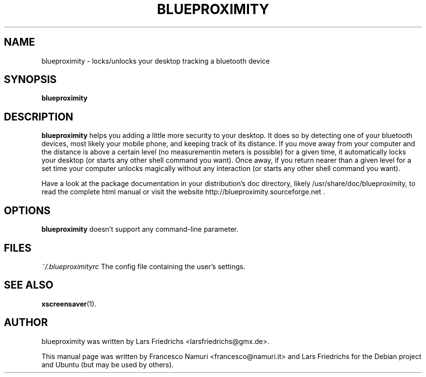.\" Hey, EMACS: -*- nroff -*-
.\" First parameter, NAME, should be all caps
.\" Second parameter, SECTION, should be 1-8, maybe w/ subsection
.\" other parameters are allowed: see man(7), man(1)
.\" Please adjust this date whenever revising the manpage.
.\" 
.\" Some roff macros, for reference:
.\" .nh        disable hyphenation
.\" .hy        enable hyphenation
.\" .ad l      left justify
.\" .ad b      justify to both left and right margins
.\" .nf        disable filling
.\" .fi        enable filling
.\" .br        insert line break
.\" .sp <n>    insert n+1 empty lines
.\" for manpage-specific macros, see man(7)
.TH "BLUEPROXIMITY" "1" "February 06, 2008" "Lars Friedrichs" ""
.SH "NAME" 
blueproximity \- locks/unlocks your desktop tracking a bluetooth device
.SH "SYNOPSIS"
.B blueproximity
.SH "DESCRIPTION"
.B blueproximity
helps you adding a little more security to your desktop.
It does so by detecting one of your bluetooth devices, most likely your mobile phone, and keeping track of its distance. If you move away from your computer and the distance is above a certain level (no measurementin meters is possible) for a given time, it automatically locks your desktop (or starts any other shell command you want).
Once away, if you return nearer than a given level for a set time your computer unlocks magically without any interaction (or starts any other shell command you want).
.PP
Have a look at the package documentation in your distribution's doc directory, likely /usr/share/doc/blueproximity, to read the complete html manual or visit the website http://blueproximity.sourceforge.net .
.SH "OPTIONS"
.B blueproximity
doesn't support any command\-line parameter.
.SH "FILES"
.I ~/.blueproximityrc
.BR
The config file containing the user's settings.
.SH "SEE ALSO"
.BR xscreensaver (1).
.SH "AUTHOR"
blueproximity was written by Lars Friedrichs <larsfriedrichs@gmx.de>.
.PP 
This manual page was written by Francesco Namuri <francesco@namuri.it>
and Lars Friedrichs for the Debian project and Ubuntu (but may be used by others).
